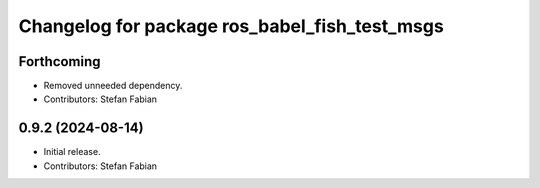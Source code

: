 ^^^^^^^^^^^^^^^^^^^^^^^^^^^^^^^^^^^^^^^^^^^^^^
Changelog for package ros_babel_fish_test_msgs
^^^^^^^^^^^^^^^^^^^^^^^^^^^^^^^^^^^^^^^^^^^^^^

Forthcoming
-----------
* Removed unneeded dependency.
* Contributors: Stefan Fabian

0.9.2 (2024-08-14)
------------------
* Initial release.
* Contributors: Stefan Fabian

